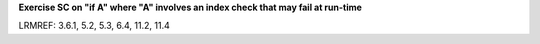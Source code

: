 **Exercise SC on "if A" where "A" involves an index check that may fail at run-time**

LRMREF: 3.6.1, 5.2, 5.3, 6.4, 11.2, 11.4
